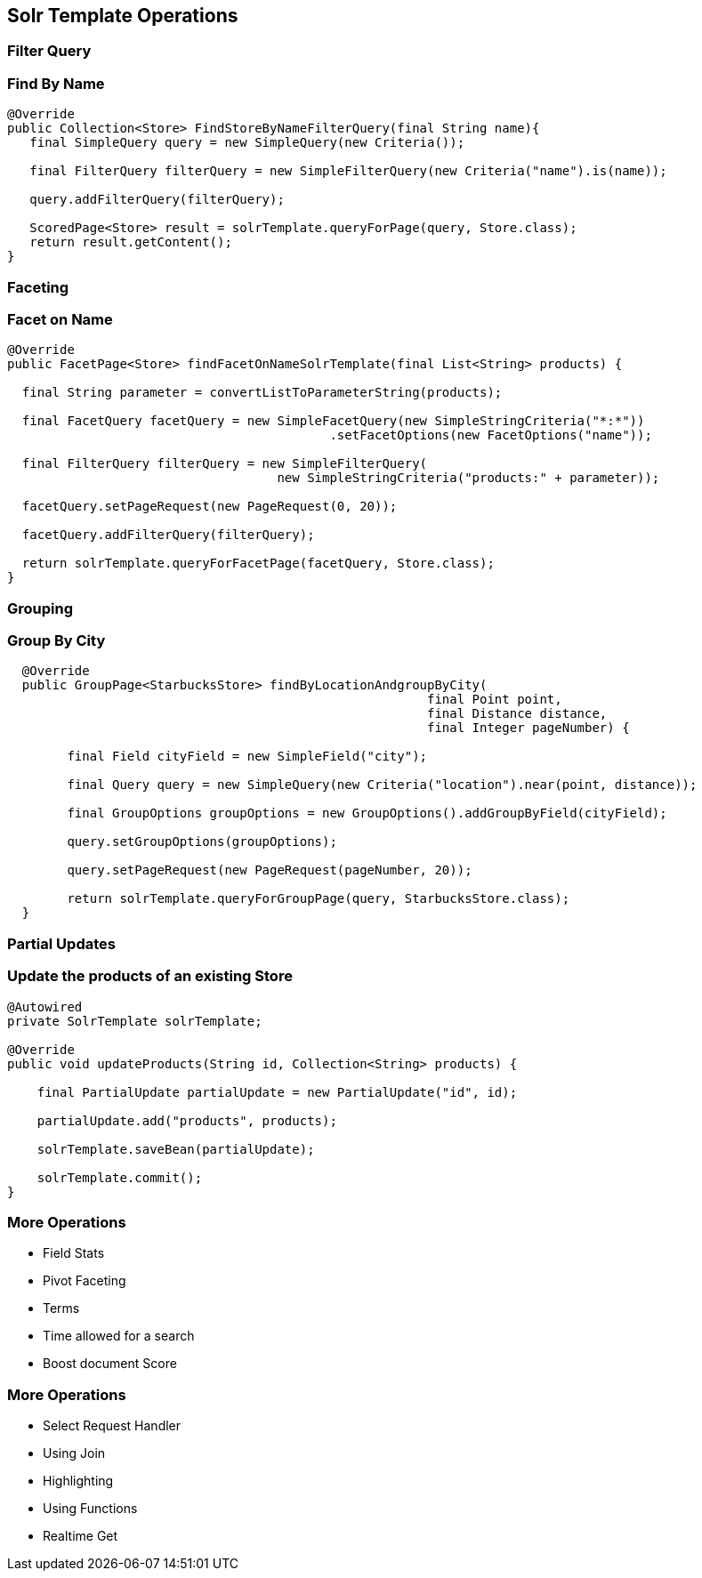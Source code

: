 == Solr Template Operations

=== Filter Query

=== Find By Name

[source, language="java"]
----
@Override
public Collection<Store> FindStoreByNameFilterQuery(final String name){
   final SimpleQuery query = new SimpleQuery(new Criteria());

   final FilterQuery filterQuery = new SimpleFilterQuery(new Criteria("name").is(name));

   query.addFilterQuery(filterQuery);

   ScoredPage<Store> result = solrTemplate.queryForPage(query, Store.class);
   return result.getContent();
}
----

=== Faceting

=== Facet on Name

[source, language="java"]
----
@Override
public FacetPage<Store> findFacetOnNameSolrTemplate(final List<String> products) {

  final String parameter = convertListToParameterString(products);

  final FacetQuery facetQuery = new SimpleFacetQuery(new SimpleStringCriteria("*:*"))
                                           .setFacetOptions(new FacetOptions("name"));

  final FilterQuery filterQuery = new SimpleFilterQuery(
                                    new SimpleStringCriteria("products:" + parameter));

  facetQuery.setPageRequest(new PageRequest(0, 20));

  facetQuery.addFilterQuery(filterQuery);

  return solrTemplate.queryForFacetPage(facetQuery, Store.class);
}
----

=== Grouping

=== Group By City

[source, language="java"]
----
  @Override
  public GroupPage<StarbucksStore> findByLocationAndgroupByCity(
                                                        final Point point,
                                                        final Distance distance,
                                                        final Integer pageNumber) {

        final Field cityField = new SimpleField("city");

        final Query query = new SimpleQuery(new Criteria("location").near(point, distance));

        final GroupOptions groupOptions = new GroupOptions().addGroupByField(cityField);

        query.setGroupOptions(groupOptions);

        query.setPageRequest(new PageRequest(pageNumber, 20));

        return solrTemplate.queryForGroupPage(query, StarbucksStore.class);
  }
----


=== Partial Updates

=== Update the products of an existing Store

[source, language="java"]
----
@Autowired
private SolrTemplate solrTemplate;

@Override
public void updateProducts(String id, Collection<String> products) {

    final PartialUpdate partialUpdate = new PartialUpdate("id", id);

    partialUpdate.add("products", products);

    solrTemplate.saveBean(partialUpdate);

    solrTemplate.commit();
}
----

=== More Operations

* Field Stats
* Pivot Faceting
* Terms
* Time allowed for a search
* Boost document Score

=== More Operations

* Select Request Handler
* Using Join
* Highlighting
* Using Functions
* Realtime Get




